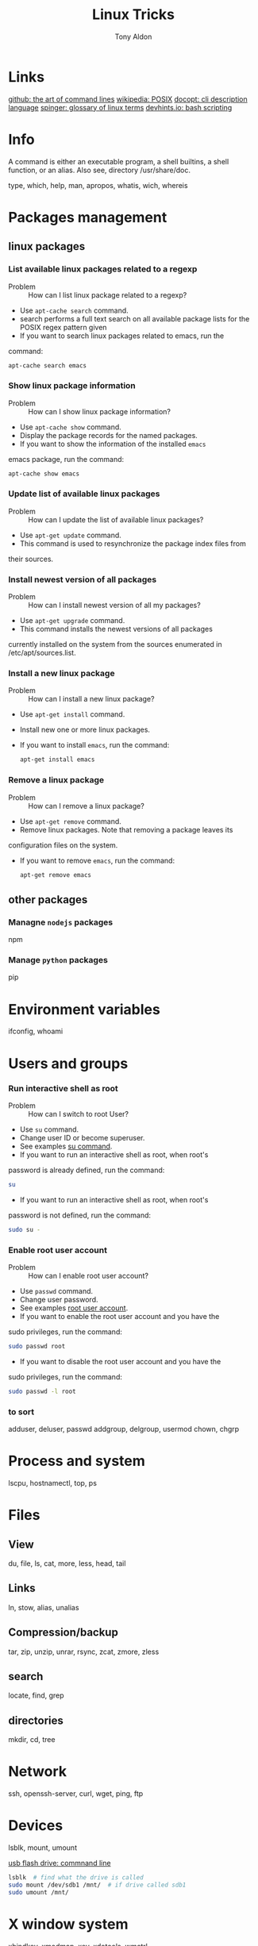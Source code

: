 #+title: Linux Tricks
#+author: Tony Aldon

* Links
  [[https://github.com/jlevy/the-art-of-command-line][github: the art of command lines]]
  [[https://fr.wikipedia.org/wiki/POSIX][wikipedia: POSIX]]
  [[http://docopt.org/][docopt: cli description language]]
  [[https://link.springer.com/content/pdf/bbm\%3A978-1-4302-0137-3\%2F1.pdf][spinger: glossary of linux terms]]
  [[https://devhints.io/bash][devhints.io: bash scripting]]
* Info
  A command is either an executable program, a shell builtins, a shell
  function, or an alias. Also see, directory /usr/share/doc.

  type, which, help, man, apropos, whatis, wich, whereis
* Packages management
** linux packages
*** List available linux packages related to a regexp
		- Problem :: How can I list linux package related to a regexp?
		- Use ~apt-cache search~ command.
		- search performs a full text search on all available package lists for
           the POSIX regex pattern given
		- If you want to search linux packages related to emacs, run the
      command: 
			#+BEGIN_SRC bash
			apt-cache search emacs
      #+END_SRC
*** Show linux package information
		- Problem :: How can I show linux package information?
		- Use ~apt-cache show~ command.
		- Display the package records for the named packages.
		- If you want to show the information of the installed ~emacs~
      emacs package, run the command:
			#+BEGIN_SRC bash
			apt-cache show emacs
      #+END_SRC
*** Update list of available linux packages
		- Problem :: How can I update the list of available linux packages?
		- Use ~apt-get update~ command.
		- This command is used to resynchronize the package index files from
      their sources.
*** Install newest version of all packages
		- Problem :: How can I install newest version of all my packages?
		- Use ~apt-get upgrade~ command.
		- This command installs the newest versions of all packages
      currently installed on the system from the sources enumerated in
      /etc/apt/sources.list.
*** Install a new linux package
		- Problem :: How can I install a new linux package?
		- Use ~apt-get install~ command.
		- Install new one or more linux packages.
		- If you want to install ~emacs~, run the command:
			#+BEGIN_SRC bash
			apt-get install emacs
      #+END_SRC
*** Remove a linux package
		- Problem :: How can I remove a linux package?
		- Use ~apt-get remove~ command.
		- Remove linux packages. Note that removing a package leaves its
      configuration files on the system. 
		- If you want to remove ~emacs~, run the command:
			#+BEGIN_SRC bash
			apt-get remove emacs
      #+END_SRC
** other packages
*** Managne ~nodejs~ packages
		npm
*** Manage ~python~ packages
		pip
* Environment variables
  ifconfig,
  whoami
* Users and groups
*** Run interactive shell as root
		- Problem :: How can I switch to root User?
		- Use ~su~ command.
		- Change user ID or become superuser.
		- See examples [[https://linuxize.com/post/su-command-in-linux/][su command]].
		- If you want to run an interactive shell as root, when root's
      password is already defined, run the command:
			#+BEGIN_SRC bash
			su
      #+END_SRC
		- If you want to run an interactive shell as root, when root's
      password is not defined, run the command:
			#+BEGIN_SRC bash
			sudo su -
			#+END_SRC
*** Enable root user account
		- Problem :: How can I enable root user account?
		- Use ~passwd~ command.
		- Change user password.
		- See examples [[https://linuxize.com/post/how-to-enable-and-disable-root-user-account-in-ubuntu/][root user account]].
		- If you want to enable the root user account and you have the
      sudo privileges, run the command:
			#+BEGIN_SRC bash
			sudo passwd root
      #+END_SRC
		- If you want to disable the root user account and you have the
      sudo privileges, run the command:
			#+BEGIN_SRC bash
			sudo passwd -l root
      #+END_SRC
*** to sort
  adduser, deluser, passwd
  addgroup, delgroup, usermod
  chown, chgrp
* Process and system
  lscpu, hostnamectl, top, ps
* Files
** View
   du, file, ls, cat, more, less, head, tail
** Links
   ln, stow, alias, unalias
** Compression/backup
   tar, zip, unzip, unrar, rsync, zcat, zmore, zless
** search
   locate, find, grep
** directories
   mkdir, cd, tree
* Network
  ssh, openssh-server, curl, wget, ping, ftp
* Devices
  lsblk, mount, umount

  [[https://askubuntu.com/questions/37767/how-to-access-a-usb-flash-drive-from-the-terminal][usb flash drive: commnand line]]
  #+BEGIN_SRC bash
  lsblk  # find what the drive is called
  sudo mount /dev/sdb1 /mnt/  # if drive called sdb1
  sudo umount /mnt/
  #+END_SRC

* X window system
  xbindkey, xmodmap, xev, xdotools, wmctrl
* Date
  date, crontab, sleep, at, atq, atrm
* Sensitive actions
  rm, kill, killall, gparted
* Miscellaneous
  shutdown,
  reboot
  pandoc
  chmod
  sort
  wc
  uniq
  cut  csplit,
  split,
  iconv,
  diff,
  patch,
  man ascii,
  man utf-8,
  fpp (https://github.com/facebook/PathPicker),
  history,
  ffmpeg,
  xargs,
  ;,
  \&\&,
  \&,
  nohup,
  |,
  grip,
  pdflatex,
  pdftk,
  docker,
  source,
  dpkg,
  debootstrap
  >, > >, 2>, 2> >, 2>\&1, <, < <, |,
  uptime,
  tload
